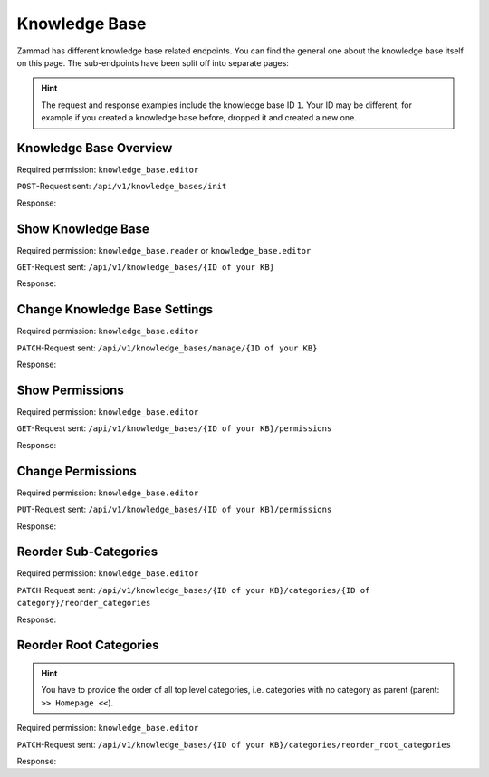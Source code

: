 Knowledge Base
==============

Zammad has different knowledge base related endpoints. You can find the general
one about the knowledge base itself on this page. The sub-endpoints have been
split off into separate pages:

   .. toctree::
      :maxdepth: 1
      :glob:

      /api/knowledgebase/answers
      /api/knowledgebase/categories

.. /api/knowledgebase/settings

.. hint::

   The request and response examples include the knowledge base ID ``1``.
   Your ID may be different, for example if you created a knowledge base before,
   dropped it and created a new one.

Knowledge Base Overview
-----------------------

Required permission: ``knowledge_base.editor``

``POST``-Request sent: ``/api/v1/knowledge_bases/init``

Response:

.. code-block:: json
   :force:

   # HTTP-Code 200 Ok

   {
      "KnowledgeBase": {
         "1": {
            "id": 1,
            "iconset": "FontAwesome",
            "color_highlight": "#38ae6a",
            "color_header": "#f9fafb",
            "color_header_link": "hsl(206,8%,50%)",
            "homepage_layout": "grid",
            "category_layout": "grid",
            "active": true,
            "show_feed_icon": false,
            "custom_address": null,
            "created_at": "2025-03-12T10:09:01.203Z",
            "updated_at": "2025-03-13T09:00:07.819Z",
            "translation_ids": [
               1
            ],
            "kb_locale_ids": [
               1
            ],
            "category_ids": [
               2,
               1
            ],
            "answer_ids": [
               2,
               3,
               1
            ],
            "permission_ids": [],
            "permissions_effective": []
         }
      },
      "KnowledgeBaseTranslation": {
         "1": {
            "id": 1,
            "title": "Company Knowledge Base",
            "footer_note": "© Company",
            "kb_locale_id": 1,
            "knowledge_base_id": 1,
            "created_at": "2025-03-12T10:09:01.224Z",
            "updated_at": "2025-03-13T09:00:07.809Z"
         }
      },
      "KnowledgeBaseLocale": {
         "1": {
            "id": 1,
            "knowledge_base_id": 1,
            "system_locale_id": 1,
            "primary": true,
            "created_at": "2025-03-12T10:09:01.206Z",
            "updated_at": "2025-03-12T10:09:01.206Z",
            "knowledge_base_translation_ids": [
               1
            ],
            "category_translation_ids": [],
            "answer_translation_ids": [],
            "menu_item_ids": []
         }
      },
      "KnowledgeBaseCategory": {
         "1": {
            "id": 1,
            "knowledge_base_id": 1,
            "parent_id": null,
            "category_icon": "f115",
            "position": 0,
            "created_at": "2025-03-12T14:50:42.533Z",
            "updated_at": "2025-03-12T14:52:38.025Z",
            "translation_ids": [
               1
            ],
            "answer_ids": [
               1
            ],
            "child_ids": [
               1
            ],
            "permission_ids": [],
            "permissions_effective": []
         },
         "2": {
            "id": 2,
            "knowledge_base_id": 1,
            "parent_id": null,
            "category_icon": "f015",
            "position": 1,
            "created_at": "2025-03-12T14:51:29.019Z",
            "updated_at": "2025-03-12T14:52:21.782Z",
            "translation_ids": [
               2
            ],
            "answer_ids": [
               2,
               3
            ],
            "child_ids": [
               2
            ],
            "permission_ids": [],
            "permissions_effective": []
         }
      },
      "KnowledgeBaseCategoryTranslation": {
         "1": {
            "id": 1,
            "title": "Category 1",
            "kb_locale_id": 1,
            "category_id": 1,
            "created_at": "2025-03-12T14:50:42.547Z",
            "updated_at": "2025-03-12T14:50:42.547Z"
         },
         "2": {
            "id": 2,
            "title": "Category 2",
            "kb_locale_id": 1,
            "category_id": 2,
            "created_at": "2025-03-12T14:51:29.024Z",
            "updated_at": "2025-03-12T14:51:29.024Z"
         }
      },
      "KnowledgeBaseAnswer": {
         "1": {
            "internal_at": "2025-03-12T14:52:38.014Z",
            "category_id": 1,
            "archived_at": null,
            "internal_by_id": 3,
            "published_at": null,
            "id": 1,
            "promoted": false,
            "internal_note": null,
            "position": 0,
            "archived_by_id": null,
            "published_by_id": null,
            "created_at": "2025-03-12T14:50:48.732Z",
            "updated_at": "2025-03-12T14:52:38.022Z",
            "translation_ids": [
               1
            ],
            "attachments": [],
            "tags": []
         },
         "2": {
            "id": 2,
            "category_id": 2,
            "promoted": false,
            "internal_note": null,
            "position": 0,
            "archived_at": null,
            "archived_by_id": null,
            "internal_at": null,
            "internal_by_id": null,
            "published_at": null,
            "published_by_id": null,
            "created_at": "2025-03-12T14:51:34.900Z",
            "updated_at": "2025-03-12T14:51:49.317Z",
            "translation_ids": [
               2
            ],
            "attachments": [],
            "tags": []
         },
         "3": {
            "published_at": "2025-03-12T14:52:21.767Z",
            "category_id": 2,
            "archived_at": null,
            "internal_at": null,
            "published_by_id": 3,
            "id": 3,
            "promoted": false,
            "internal_note": null,
            "position": 1,
            "archived_by_id": null,
            "internal_by_id": null,
            "created_at": "2025-03-12T14:51:58.755Z",
            "updated_at": "2025-03-12T14:52:21.778Z",
            "translation_ids": [
               3
            ],
            "attachments": [],
            "tags": []
         }
      },
      "KnowledgeBaseAnswerTranslation": {
         "1": {
            "id": 1,
            "title": "Answer 1",
            "kb_locale_id": 1,
            "answer_id": 1,
            "content_id": 1,
            "created_by_id": 3,
            "updated_by_id": 3,
            "created_at": "2025-03-12T14:50:48.750Z",
            "updated_at": "2025-03-12T14:51:11.559Z"
         },
         "2": {
            "answer_id": 2,
            "title": "Answer A",
            "id": 2,
            "kb_locale_id": 1,
            "content_id": 2,
            "created_by_id": 3,
            "updated_by_id": 3,
            "created_at": "2025-03-12T14:51:34.910Z",
            "updated_at": "2025-03-12T14:51:49.346Z"
         },
         "3": {
            "answer_id": 3,
            "title": "Answer B",
            "id": 3,
            "kb_locale_id": 1,
            "content_id": 3,
            "created_by_id": 3,
            "updated_by_id": 3,
            "created_at": "2025-03-12T14:51:58.770Z",
            "updated_at": "2025-03-12T14:52:05.925Z"
         }
      },
      "User": {
         "3": {
            "id": 3,
            "organization_id": null,
            "login": "admin@example.com",
            "firstname": "Test",
            "lastname": "Admin",
            "email": "admin@example.com",
            "image": null,
            "image_source": null,
            "web": "",
            "phone": "",
            "fax": "",
            "mobile": "",
            "department": null,
            "street": "",
            "zip": "",
            "city": "",
            "country": "",
            "address": null,
            "vip": false,
            "verified": false,
            "active": true,
            "note": "",
            "last_login": "2025-03-10T15:49:27.097Z",
            "source": null,
            "login_failed": 0,
            "out_of_office": false,
            "out_of_office_start_at": null,
            "out_of_office_end_at": null,
            "out_of_office_replacement_id": null,
            "preferences": {
               "notification_config": {
                  "matrix": {
                     "create": {
                        "criteria": {
                           "owned_by_me": true,
                           "owned_by_nobody": true,
                           "subscribed": true,
                           "no": false
                        },
                        "channel": {
                           "email": true,
                           "online": true
                        }
                     },
                     "update": {
                        "criteria": {
                           "owned_by_me": true,
                           "owned_by_nobody": true,
                           "subscribed": true,
                           "no": false
                        },
                        "channel": {
                           "email": true,
                           "online": true
                        }
                     },
                     "reminder_reached": {
                        "criteria": {
                           "owned_by_me": true,
                           "owned_by_nobody": false,
                           "subscribed": false,
                           "no": false
                        },
                        "channel": {
                           "email": true,
                           "online": true
                        }
                     },
                     "escalation": {
                        "criteria": {
                           "owned_by_me": true,
                           "owned_by_nobody": false,
                           "subscribed": false,
                           "no": false
                        },
                        "channel": {
                           "email": true,
                           "online": true
                        }
                     }
                  }
               },
               "intro": true,
               "keyboard_shortcuts_clues": true,
               "locale": "de-de",
               "theme": "light",
               "overviews_last_used": {
                  "1": "2025-03-12T09:19:44.289Z",
                  "2": "2025-03-12T09:19:36.992Z",
                  "3": "2025-03-12T09:19:43.220Z",
                  "5": "2025-03-12T09:19:15.831Z",
                  "6": "2025-03-12T09:19:50.081Z",
                  "12": "2025-03-12T09:19:35.027Z",
                  "13": "2025-03-12T09:19:41.238Z",
                  "4": "2025-03-12T09:19:50.743Z"
               }
            },
            "updated_by_id": 3,
            "created_by_id": 1,
            "created_at": "2025-02-24T14:33:11.408Z",
            "updated_at": "2025-03-12T09:19:51.034Z",
            "role_ids": [
               1,
               2
            ],
            "two_factor_preference_ids": [],
            "organization_ids": [],
            "authorization_ids": [],
            "overview_sorting_ids": [],
            "group_ids": {
               "1": [
                  "full"
               ],
               "2": [
                  "full"
               ],
               "3": [
                  "full"
               ],
               "4": [
                  "full"
               ],
               "5": [
                  "full"
               ],
               "6": [
                  "full"
               ],
               "7": [
                  "full"
               ],
               "8": [
                  "full"
               ],
               "9": [
                  "full"
               ],
               "10": [
                  "full"
               ],
               "11": [
                  "full"
               ],
               "12": [
                  "full"
               ],
               "13": [
                  "full"
               ],
               "14": [
                  "full"
               ],
               "15": [
                  "full"
               ],
               "16": [
                  "full"
               ],
               "17": [
                  "full"
               ],
               "18": [
                  "full"
               ],
               "19": [
                  "full"
               ],
               "20": [
                  "full"
               ],
               "21": [
                  "full"
               ]
            }
         }
      }
   }


Show Knowledge Base
-------------------

Required permission: ``knowledge_base.reader`` or ``knowledge_base.editor``

``GET``-Request sent: ``/api/v1/knowledge_bases/{ID of your KB}``

Response:

.. code-block:: json
   :force:

   # HTTP-Code 200 Ok

   {
      "id": 1,
      "iconset": "FontAwesome",
      "color_highlight": "#38ae6a",
      "color_header": "#f9fafb",
      "color_header_link": "hsl(206,8%,50%)",
      "homepage_layout": "grid",
      "category_layout": "grid",
      "active": true,
      "show_feed_icon": false,
      "custom_address": null,
      "created_at": "2025-03-12T10:09:01.203Z",
      "updated_at": "2025-03-12T15:38:47.669Z",
      "translation_ids": [
         1
      ],
      "kb_locale_ids": [
         1
      ],
      "category_ids": [
         2,
         1
      ],
      "answer_ids": [
         2,
         3,
         1
      ],
      "permission_ids": [],
      "permissions_effective": []
   }


Change Knowledge Base Settings
------------------------------

Required permission: ``knowledge_base.editor``

``PATCH``-Request sent: ``/api/v1/knowledge_bases/manage/{ID of your KB}``

.. code-block:: json
   :force:

   {
      "show_feed_icon": false,
      "custom_address": "mynewaddress.tld"
   }

Response:

.. code-block:: json
   :force:

   # HTTP-Code 200 Ok

   {
      "show_feed_icon": false,
      "custom_address": "mynewaddress.tld",
      "id": 1,
      "iconset": "FontAwesome",
      "color_highlight": "#38ae6a",
      "color_header": "#f9fafb",
      "color_header_link": "hsl(206,8%,50%)",
      "homepage_layout": "grid",
      "category_layout": "grid",
      "active": true,
      "created_at": "2025-03-12T10:09:01.203Z",
      "updated_at": "2025-03-13T09:17:11.874Z",
      "translation_ids": [
         1
      ],
      "kb_locale_ids": [
         1
      ],
      "category_ids": [
         2,
         1
      ],
      "answer_ids": [
         2,
         3,
         1
      ],
      "permission_ids": [],
      "permissions_effective": []
   }

Show Permissions
----------------

Required permission: ``knowledge_base.editor``

``GET``-Request sent: ``/api/v1/knowledge_bases/{ID of your KB}/permissions``

Response:

.. code-block:: json
   :force:

   # HTTP-Code 200 Ok

   {
      "roles_reader": [
         {
            "id": 2,
            "name": "Agent"
         }
      ],
      "roles_editor": [
         {
            "id": 1,
            "name": "Admin"
         }
      ],
      "permissions": [],
      "inherited": []
   }

Change Permissions
------------------

Required permission: ``knowledge_base.editor``

``PUT``-Request sent: ``/api/v1/knowledge_bases/{ID of your KB}/permissions``

.. code-block:: json
   :force:

   {
      "permissions_dialog": {
         "permissions": {
            "1": "editor",
            "2": "reader",
            "4": "editor"
         }
      }
   }

Response:

.. code-block:: json
   :force:

   # HTTP-Code 200 Ok

   {
      "roles_reader": [],
      "roles_editor": [
         {
            "id": 1,
            "name": "Admin"
         },
         {
            "id": 2,
            "name": "Agent"
         },
         {
            "id": 4,
            "name": "KB editor"
         }
      ],
      "permissions": [
         {
            "id": 3,
            "access": "editor",
            "role_id": 1
         },
         {
            "id": 4,
            "access": "reader",
            "role_id": 2
         },
         {
            "id": 5,
            "access": "editor",
            "role_id": 4
         }
      ],
      "inherited": []
   }

Reorder Sub-Categories
----------------------

Required permission: ``knowledge_base.editor``

``PATCH``-Request sent: ``/api/v1/knowledge_bases/{ID of your KB}/categories/{ID of category}/reorder_categories``

.. code-block:: json
   :force:

   {
      "ordered_ids": [
         9,
         8
      ]
   }

Response:

.. code-block:: json
   :force:

   # HTTP-Code 200 Ok

   {
      "KnowledgeBaseCategory": {
         "1": {
            "id": 1,
            "knowledge_base_id": 1,
            "parent_id": null,
            "category_icon": "f115",
            "position": 0,
            "created_at": "2025-03-12T14:50:42.533Z",
            "updated_at": "2025-03-13T14:10:23.137Z",
            "translation_ids": [
               1
            ],
            "answer_ids": [
               5,
               6,
               7,
               4
            ],
            "child_ids": [
               1
            ],
            "permission_ids": [],
            "permissions_effective": [
               {
                  "id": 3,
                  "permissionable_type": "KnowledgeBase",
                  "permissionable_id": 1,
                  "role_id": 1,
                  "access": "editor",
                  "created_at": "2025-03-13T14:04:12.308Z",
                  "updated_at": "2025-03-13T14:04:12.308Z"
               },
               {
                  "id": 4,
                  "permissionable_type": "KnowledgeBase",
                  "permissionable_id": 1,
                  "role_id": 2,
                  "access": "reader",
                  "created_at": "2025-03-13T14:04:12.311Z",
                  "updated_at": "2025-03-13T14:04:12.311Z"
               },
               {
                  "id": 5,
                  "permissionable_type": "KnowledgeBase",
                  "permissionable_id": 1,
                  "role_id": 4,
                  "access": "editor",
                  "created_at": "2025-03-13T14:04:12.313Z",
                  "updated_at": "2025-03-13T14:04:12.313Z"
               }
            ]
         },
         "8": {
            "parent_id": 1,
            "position": 1,
            "knowledge_base_id": 1,
            "id": 8,
            "category_icon": "f115",
            "created_at": "2025-03-13T14:09:46.597Z",
            "updated_at": "2025-03-13T14:10:23.135Z",
            "translation_ids": [
               8
            ],
            "answer_ids": [],
            "child_ids": [
               8
            ],
            "permission_ids": [],
            "permissions_effective": [
               {
                  "id": 3,
                  "permissionable_type": "KnowledgeBase",
                  "permissionable_id": 1,
                  "role_id": 1,
                  "access": "editor",
                  "created_at": "2025-03-13T14:04:12.308Z",
                  "updated_at": "2025-03-13T14:04:12.308Z"
               },
               {
                  "id": 4,
                  "permissionable_type": "KnowledgeBase",
                  "permissionable_id": 1,
                  "role_id": 2,
                  "access": "reader",
                  "created_at": "2025-03-13T14:04:12.311Z",
                  "updated_at": "2025-03-13T14:04:12.311Z"
               },
               {
                  "id": 5,
                  "permissionable_type": "KnowledgeBase",
                  "permissionable_id": 1,
                  "role_id": 4,
                  "access": "editor",
                  "created_at": "2025-03-13T14:04:12.313Z",
                  "updated_at": "2025-03-13T14:04:12.313Z"
               }
            ]
         },
         "9": {
            "parent_id": 1,
            "position": 0,
            "knowledge_base_id": 1,
            "id": 9,
            "category_icon": "f115",
            "created_at": "2025-03-13T14:09:54.157Z",
            "updated_at": "2025-03-13T14:10:23.057Z",
            "translation_ids": [
               9
            ],
            "answer_ids": [],
            "child_ids": [
               9
            ],
            "permission_ids": [],
            "permissions_effective": [
               {
                  "id": 3,
                  "permissionable_type": "KnowledgeBase",
                  "permissionable_id": 1,
                  "role_id": 1,
                  "access": "editor",
                  "created_at": "2025-03-13T14:04:12.308Z",
                  "updated_at": "2025-03-13T14:04:12.308Z"
               },
               {
                  "id": 4,
                  "permissionable_type": "KnowledgeBase",
                  "permissionable_id": 1,
                  "role_id": 2,
                  "access": "reader",
                  "created_at": "2025-03-13T14:04:12.311Z",
                  "updated_at": "2025-03-13T14:04:12.311Z"
               },
               {
                  "id": 5,
                  "permissionable_type": "KnowledgeBase",
                  "permissionable_id": 1,
                  "role_id": 4,
                  "access": "editor",
                  "created_at": "2025-03-13T14:04:12.313Z",
                  "updated_at": "2025-03-13T14:04:12.313Z"
               }
            ]
         }
      },
      "KnowledgeBase": {
         "1": {
            "id": 1,
            "iconset": "FontAwesome",
            "color_highlight": "#38ae6a",
            "color_header": "#f9fafb",
            "color_header_link": "hsl(206,8%,50%)",
            "homepage_layout": "grid",
            "category_layout": "grid",
            "active": true,
            "show_feed_icon": false,
            "custom_address": "mynewaddress.tld",
            "created_at": "2025-03-12T10:09:01.203Z",
            "updated_at": "2025-03-13T14:04:12.316Z",
            "translation_ids": [
               1
            ],
            "kb_locale_ids": [
               1
            ],
            "category_ids": [
               2,
               1,
               5,
               4,
               3
            ],
            "answer_ids": [
               2,
               3,
               5,
               6,
               7,
               4
            ],
            "permission_ids": [
               3,
               4,
               5
            ],
            "permissions_effective": [
               {
                  "id": 3,
                  "permissionable_type": "KnowledgeBase",
                  "permissionable_id": 1,
                  "role_id": 1,
                  "access": "editor",
                  "created_at": "2025-03-13T14:04:12.308Z",
                  "updated_at": "2025-03-13T14:04:12.308Z"
               },
               {
                  "id": 4,
                  "permissionable_type": "KnowledgeBase",
                  "permissionable_id": 1,
                  "role_id": 2,
                  "access": "reader",
                  "created_at": "2025-03-13T14:04:12.311Z",
                  "updated_at": "2025-03-13T14:04:12.311Z"
               },
               {
                  "id": 5,
                  "permissionable_type": "KnowledgeBase",
                  "permissionable_id": 1,
                  "role_id": 4,
                  "access": "editor",
                  "created_at": "2025-03-13T14:04:12.313Z",
                  "updated_at": "2025-03-13T14:04:12.313Z"
               }
            ]
         }
      },
      "KnowledgeBaseLocale": {
         "1": {
            "id": 1,
            "knowledge_base_id": 1,
            "system_locale_id": 1,
            "primary": true,
            "created_at": "2025-03-12T10:09:01.206Z",
            "updated_at": "2025-03-12T10:09:01.206Z",
            "knowledge_base_translation_ids": [
               1
            ],
            "category_translation_ids": [],
            "answer_translation_ids": [],
            "menu_item_ids": []
         }
      },
      "KnowledgeBaseTranslation": {
         "1": {
            "id": 1,
            "title": "Company Knowledge Base",
            "footer_note": "© Company",
            "kb_locale_id": 1,
            "knowledge_base_id": 1,
            "created_at": "2025-03-12T10:09:01.224Z",
            "updated_at": "2025-03-13T09:00:07.809Z"
         }
      },
      "KnowledgeBaseCategoryTranslation": {
         "1": {
            "id": 1,
            "title": "Category 1",
            "kb_locale_id": 1,
            "category_id": 1,
            "created_at": "2025-03-12T14:50:42.547Z",
            "updated_at": "2025-03-12T14:50:42.547Z"
         },
         "8": {
            "id": 8,
            "title": "Sub category 1",
            "kb_locale_id": 1,
            "category_id": 8,
            "created_at": "2025-03-13T14:09:46.602Z",
            "updated_at": "2025-03-13T14:09:46.602Z"
         },
         "9": {
            "id": 9,
            "title": "Sub category 2",
            "kb_locale_id": 1,
            "category_id": 9,
            "created_at": "2025-03-13T14:09:54.161Z",
            "updated_at": "2025-03-13T14:09:54.161Z"
         }
      }
   }

Reorder Root Categories
-----------------------

.. hint:: You have to provide the order of all top level categories, i.e.
   categories with no category as parent (parent: ``>> Homepage <<``).

Required permission: ``knowledge_base.editor``

``PATCH``-Request sent: ``/api/v1/knowledge_bases/{ID of your KB}/categories/reorder_root_categories``

.. code-block:: json
   :force:

   {
      "ordered_ids": [
         5,
         2,
         3,
         4,
         1
      ]
   }

Response:

.. code-block:: json
   :force:

   # HTTP-Code 200 Ok

   {
      "KnowledgeBaseCategory": {
         "3": {
            "knowledge_base_id": 1,
            "position": 2,
            "id": 3,
            "parent_id": null,
            "category_icon": "f00c",
            "created_at": "2025-03-13T10:15:33.217Z",
            "updated_at": "2025-03-13T14:29:53.585Z",
            "translation_ids": [
               3
            ],
            "answer_ids": [],
            "child_ids": [
               3
            ],
            "permission_ids": [],
            "permissions_effective": [
               {
                  "id": 3,
                  "permissionable_type": "KnowledgeBase",
                  "permissionable_id": 1,
                  "role_id": 1,
                  "access": "editor",
                  "created_at": "2025-03-13T14:04:12.308Z",
                  "updated_at": "2025-03-13T14:04:12.308Z"
               },
               {
                  "id": 4,
                  "permissionable_type": "KnowledgeBase",
                  "permissionable_id": 1,
                  "role_id": 2,
                  "access": "reader",
                  "created_at": "2025-03-13T14:04:12.311Z",
                  "updated_at": "2025-03-13T14:04:12.311Z"
               },
               {
                  "id": 5,
                  "permissionable_type": "KnowledgeBase",
                  "permissionable_id": 1,
                  "role_id": 4,
                  "access": "editor",
                  "created_at": "2025-03-13T14:04:12.313Z",
                  "updated_at": "2025-03-13T14:04:12.313Z"
               }
            ]
         },
         "2": {
            "knowledge_base_id": 1,
            "position": 1,
            "id": 2,
            "parent_id": null,
            "category_icon": "f015",
            "created_at": "2025-03-12T14:51:29.019Z",
            "updated_at": "2025-03-13T14:29:53.552Z",
            "translation_ids": [
               2
            ],
            "answer_ids": [
               2,
               3
            ],
            "child_ids": [
               2
            ],
            "permission_ids": [],
            "permissions_effective": [
               {
                  "id": 3,
                  "permissionable_type": "KnowledgeBase",
                  "permissionable_id": 1,
                  "role_id": 1,
                  "access": "editor",
                  "created_at": "2025-03-13T14:04:12.308Z",
                  "updated_at": "2025-03-13T14:04:12.308Z"
               },
               {
                  "id": 4,
                  "permissionable_type": "KnowledgeBase",
                  "permissionable_id": 1,
                  "role_id": 2,
                  "access": "reader",
                  "created_at": "2025-03-13T14:04:12.311Z",
                  "updated_at": "2025-03-13T14:04:12.311Z"
               },
               {
                  "id": 5,
                  "permissionable_type": "KnowledgeBase",
                  "permissionable_id": 1,
                  "role_id": 4,
                  "access": "editor",
                  "created_at": "2025-03-13T14:04:12.313Z",
                  "updated_at": "2025-03-13T14:04:12.313Z"
               }
            ]
         },
         "4": {
            "knowledge_base_id": 1,
            "position": 3,
            "id": 4,
            "parent_id": null,
            "category_icon": "f00c",
            "created_at": "2025-03-13T10:16:55.888Z",
            "updated_at": "2025-03-13T14:04:12.421Z",
            "translation_ids": [
               4
            ],
            "answer_ids": [],
            "child_ids": [
               4
            ],
            "permission_ids": [],
            "permissions_effective": [
               {
                  "id": 3,
                  "permissionable_type": "KnowledgeBase",
                  "permissionable_id": 1,
                  "role_id": 1,
                  "access": "editor",
                  "created_at": "2025-03-13T14:04:12.308Z",
                  "updated_at": "2025-03-13T14:04:12.308Z"
               },
               {
                  "id": 4,
                  "permissionable_type": "KnowledgeBase",
                  "permissionable_id": 1,
                  "role_id": 2,
                  "access": "reader",
                  "created_at": "2025-03-13T14:04:12.311Z",
                  "updated_at": "2025-03-13T14:04:12.311Z"
               },
               {
                  "id": 5,
                  "permissionable_type": "KnowledgeBase",
                  "permissionable_id": 1,
                  "role_id": 4,
                  "access": "editor",
                  "created_at": "2025-03-13T14:04:12.313Z",
                  "updated_at": "2025-03-13T14:04:12.313Z"
               }
            ]
         },
         "5": {
            "knowledge_base_id": 1,
            "position": 0,
            "id": 5,
            "parent_id": null,
            "category_icon": "f115",
            "created_at": "2025-03-13T10:39:53.137Z",
            "updated_at": "2025-03-13T14:29:53.497Z",
            "translation_ids": [
               5
            ],
            "answer_ids": [],
            "child_ids": [
               5
            ],
            "permission_ids": [],
            "permissions_effective": [
               {
                  "id": 3,
                  "permissionable_type": "KnowledgeBase",
                  "permissionable_id": 1,
                  "role_id": 1,
                  "access": "editor",
                  "created_at": "2025-03-13T14:04:12.308Z",
                  "updated_at": "2025-03-13T14:04:12.308Z"
               },
               {
                  "id": 4,
                  "permissionable_type": "KnowledgeBase",
                  "permissionable_id": 1,
                  "role_id": 2,
                  "access": "reader",
                  "created_at": "2025-03-13T14:04:12.311Z",
                  "updated_at": "2025-03-13T14:04:12.311Z"
               },
               {
                  "id": 5,
                  "permissionable_type": "KnowledgeBase",
                  "permissionable_id": 1,
                  "role_id": 4,
                  "access": "editor",
                  "created_at": "2025-03-13T14:04:12.313Z",
                  "updated_at": "2025-03-13T14:04:12.313Z"
               }
            ]
         },
         "1": {
            "knowledge_base_id": 1,
            "position": 4,
            "id": 1,
            "parent_id": null,
            "category_icon": "f115",
            "created_at": "2025-03-12T14:50:42.533Z",
            "updated_at": "2025-03-13T14:29:53.638Z",
            "translation_ids": [
               1
            ],
            "answer_ids": [
               5,
               6,
               7,
               4
            ],
            "child_ids": [
               1
            ],
            "permission_ids": [],
            "permissions_effective": [
               {
                  "id": 3,
                  "permissionable_type": "KnowledgeBase",
                  "permissionable_id": 1,
                  "role_id": 1,
                  "access": "editor",
                  "created_at": "2025-03-13T14:04:12.308Z",
                  "updated_at": "2025-03-13T14:04:12.308Z"
               },
               {
                  "id": 4,
                  "permissionable_type": "KnowledgeBase",
                  "permissionable_id": 1,
                  "role_id": 2,
                  "access": "reader",
                  "created_at": "2025-03-13T14:04:12.311Z",
                  "updated_at": "2025-03-13T14:04:12.311Z"
               },
               {
                  "id": 5,
                  "permissionable_type": "KnowledgeBase",
                  "permissionable_id": 1,
                  "role_id": 4,
                  "access": "editor",
                  "created_at": "2025-03-13T14:04:12.313Z",
                  "updated_at": "2025-03-13T14:04:12.313Z"
               }
            ]
         }
      },
      "KnowledgeBase": {
         "1": {
            "id": 1,
            "iconset": "FontAwesome",
            "color_highlight": "#38ae6a",
            "color_header": "#f9fafb",
            "color_header_link": "hsl(206,8%,50%)",
            "homepage_layout": "grid",
            "category_layout": "grid",
            "active": true,
            "show_feed_icon": false,
            "custom_address": "mynewaddress.tld",
            "created_at": "2025-03-12T10:09:01.203Z",
            "updated_at": "2025-03-13T14:04:12.316Z",
            "translation_ids": [
               1
            ],
            "kb_locale_ids": [
               1
            ],
            "category_ids": [
               2,
               1,
               5,
               8,
               4,
               3,
               9
            ],
            "answer_ids": [
               2,
               3,
               5,
               6,
               7,
               4
            ],
            "permission_ids": [
               3,
               4,
               5
            ],
            "permissions_effective": [
               {
                  "id": 3,
                  "permissionable_type": "KnowledgeBase",
                  "permissionable_id": 1,
                  "role_id": 1,
                  "access": "editor",
                  "created_at": "2025-03-13T14:04:12.308Z",
                  "updated_at": "2025-03-13T14:04:12.308Z"
               },
               {
                  "id": 4,
                  "permissionable_type": "KnowledgeBase",
                  "permissionable_id": 1,
                  "role_id": 2,
                  "access": "reader",
                  "created_at": "2025-03-13T14:04:12.311Z",
                  "updated_at": "2025-03-13T14:04:12.311Z"
               },
               {
                  "id": 5,
                  "permissionable_type": "KnowledgeBase",
                  "permissionable_id": 1,
                  "role_id": 4,
                  "access": "editor",
                  "created_at": "2025-03-13T14:04:12.313Z",
                  "updated_at": "2025-03-13T14:04:12.313Z"
               }
            ]
         }
      },
      "KnowledgeBaseLocale": {
         "1": {
            "id": 1,
            "knowledge_base_id": 1,
            "system_locale_id": 1,
            "primary": true,
            "created_at": "2025-03-12T10:09:01.206Z",
            "updated_at": "2025-03-12T10:09:01.206Z",
            "knowledge_base_translation_ids": [
               1
            ],
            "category_translation_ids": [],
            "answer_translation_ids": [],
            "menu_item_ids": []
         }
      },
      "KnowledgeBaseTranslation": {
         "1": {
            "id": 1,
            "title": "Company Knowledge Base",
            "footer_note": "© Company",
            "kb_locale_id": 1,
            "knowledge_base_id": 1,
            "created_at": "2025-03-12T10:09:01.224Z",
            "updated_at": "2025-03-13T09:00:07.809Z"
         }
      },
      "KnowledgeBaseCategoryTranslation": {
         "3": {
            "id": 3,
            "title": "My new category changed with PUT",
            "kb_locale_id": 1,
            "category_id": 3,
            "created_at": "2025-03-13T10:15:33.223Z",
            "updated_at": "2025-03-13T10:34:33.691Z"
         },
         "2": {
            "id": 2,
            "title": "Category 2",
            "kb_locale_id": 1,
            "category_id": 2,
            "created_at": "2025-03-12T14:51:29.024Z",
            "updated_at": "2025-03-12T14:51:29.024Z"
         },
         "4": {
            "id": 4,
            "title": "Yet another category",
            "kb_locale_id": 1,
            "category_id": 4,
            "created_at": "2025-03-13T10:16:55.891Z",
            "updated_at": "2025-03-13T10:16:55.891Z"
         },
         "5": {
            "id": 5,
            "title": "New Category 5",
            "kb_locale_id": 1,
            "category_id": 5,
            "created_at": "2025-03-13T10:39:53.141Z",
            "updated_at": "2025-03-13T10:39:53.141Z"
         },
         "1": {
            "id": 1,
            "title": "Category 1",
            "kb_locale_id": 1,
            "category_id": 1,
            "created_at": "2025-03-12T14:50:42.547Z",
            "updated_at": "2025-03-12T14:50:42.547Z"
         }
      }
   }